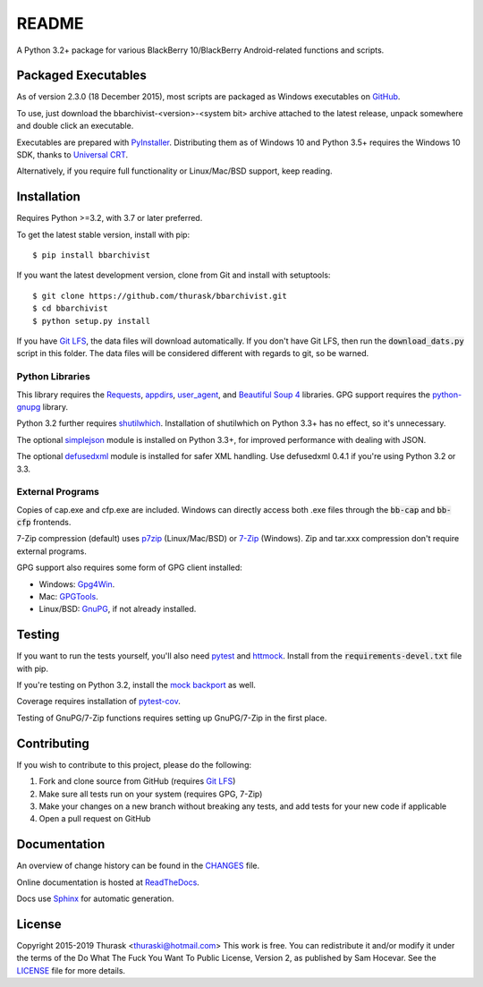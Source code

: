 README
======

.. image:: https://travis-ci.org/thurask/bbarchivist.svg?branch=master
    :target: https://travis-ci.org/thurask/bbarchivist
    :alt: Travis CI

.. image:: https://ci.appveyor.com/api/projects/status/92lobvk91tbcrgc1?svg=true
    :target: https://ci.appveyor.com/project/thurask/bbarchivist
    :alt: Appveyor

.. image:: https://codecov.io/gh/thurask/bbarchivist/branch/master/graph/badge.svg
    :target: https://codecov.io/gh/thurask/bbarchivist
    :alt: Codecov

.. image:: https://scrutinizer-ci.com/g/thurask/bbarchivist/badges/quality-score.png?b=master
    :target: https://scrutinizer-ci.com/g/thurask/bbarchivist/?branch=master
    :alt: Scrutinizer Code Quality

.. image:: https://codeclimate.com/github/thurask/bbarchivist/badges/gpa.svg
   :target: https://codeclimate.com/github/thurask/bbarchivist
   :alt: Code Climate

.. image:: https://api.codacy.com/project/badge/Grade/71913fc9723340d5bf4a3396fead1026
    :target: https://www.codacy.com/app/thuraski/bbarchivist?utm_source=github.com&amp;utm_medium=referral&amp;utm_content=thurask/bbarchivist&amp;utm_campaign=Badge_Grade
    :alt: Codacy Badge

.. image:: https://readthedocs.org/projects/bbarchivist/badge/?version=latest
    :target: https://bbarchivist.readthedocs.io/en/latest/?badge=latest
    :alt: Documentation Status

.. image:: https://requires.io/github/thurask/bbarchivist/requirements.svg?branch=master
     :target: https://requires.io/github/thurask/bbarchivist/requirements/?branch=master
     :alt: Requirements Status

A Python 3.2+ package for various BlackBerry 10/BlackBerry Android-related functions and scripts.

Packaged Executables
--------------------

As of version 2.3.0 (18 December 2015), most scripts are packaged as Windows executables on `GitHub <https://github.com/thurask/bbarchivist/releases>`__.

To use, just download the bbarchivist-<version>-<system bit> archive attached to the latest release, unpack somewhere and double click an executable.

Executables are prepared with `PyInstaller <http://www.pyinstaller.org>`__. Distributing them as of Windows 10 and Python 3.5+ requires the Windows 10 SDK, thanks to `Universal CRT <https://blogs.msdn.microsoft.com/vcblog/2015/03/03/introducing-the-universal-crt>`__.

Alternatively, if you require full functionality or Linux/Mac/BSD support, keep reading.

Installation
------------

Requires Python >=3.2, with 3.7 or later preferred.

To get the latest stable version, install with pip:

::

    $ pip install bbarchivist

If you want the latest development version, clone from Git and install with setuptools:

::

    $ git clone https://github.com/thurask/bbarchivist.git
    $ cd bbarchivist
    $ python setup.py install

If you have `Git LFS <https://git-lfs.github.com>`__, the data files will download automatically.
If you don't have Git LFS, then run the :code:`download_dats.py` script in this folder.
The data files will be considered different with regards to git, so be warned.

Python Libraries
~~~~~~~~~~~~~~~~

This library requires the
`Requests <http://docs.python-requests.org/en/latest/user/install/>`__,
`appdirs <https://github.com/ActiveState/appdirs/>`__,
`user_agent <https://github.com/lorien/user_agent>`__,
and `Beautiful Soup 4 <https://www.crummy.com/software/BeautifulSoup/#Download>`__
libraries. GPG support requires the `python-gnupg <https://pythonhosted.org/python-gnupg/index.html>`__ library.

Python 3.2 further requires `shutilwhich <https://pypi.org/project/shutilwhich/>`__.
Installation of shutilwhich on Python 3.3+ has no effect, so it's unnecessary.

The optional `simplejson <https://simplejson.readthedocs.io/en/latest/>`__ module is installed on Python 3.3+, for improved
performance with dealing with JSON.

The optional `defusedxml <https://bitbucket.org/tiran/defusedxml>`__ module is installed for safer XML handling.
Use defusedxml 0.4.1 if you're using Python 3.2 or 3.3.

External Programs
~~~~~~~~~~~~~~~~~

Copies of cap.exe and cfp.exe are included.
Windows can directly access both .exe files through the :code:`bb-cap` and :code:`bb-cfp` frontends.

7-Zip compression (default) uses
`p7zip <https://sourceforge.net/projects/p7zip/>`__
(Linux/Mac/BSD) or `7-Zip <http://www.7-zip.org/download.html>`__ (Windows).
Zip and tar.xxx compression don't require external programs.

GPG support also requires some form of GPG client installed:

- Windows: `Gpg4Win <https://www.gpg4win.org>`__.
- Mac: `GPGTools <https://gpgtools.org>`__.
- Linux/BSD: `GnuPG <https://www.gnupg.org>`__, if not already installed.

Testing
-------

If you want to run the tests yourself, you'll also need `pytest <https://pytest.org/latest/>`__
and `httmock <https://github.com/patrys/httmock>`__. Install from the :code:`requirements-devel.txt` file with pip.

If you're testing on Python 3.2, install the `mock backport <https://pypi.org/project/mock/>`__ as well.

Coverage requires installation of `pytest-cov <https://github.com/pytest-dev/pytest-cov>`__.

Testing of GnuPG/7-Zip functions requires setting up GnuPG/7-Zip in the first place.

Contributing
------------

If you wish to contribute to this project, please do the following:

1. Fork and clone source from GitHub (requires `Git LFS <https://git-lfs.github.com>`__)
2. Make sure all tests run on your system (requires GPG, 7-Zip)
3. Make your changes on a new branch without breaking any tests, and add tests for your new code if applicable
4. Open a pull request on GitHub

Documentation
-------------

An overview of change history can be found in the `CHANGES <CHANGES.rst>`__ file.

Online documentation is hosted at `ReadTheDocs <https://bbarchivist.readthedocs.io>`__.

Docs use `Sphinx <http://www.sphinx-doc.org/en/master/>`__ for automatic generation.

License
-------
Copyright 2015-2019 Thurask <thuraski@hotmail.com>
This work is free. You can redistribute it and/or modify it under the
terms of the Do What The Fuck You Want To Public License, Version 2,
as published by Sam Hocevar. See the `LICENSE <LICENSE>`__ file for more details.
